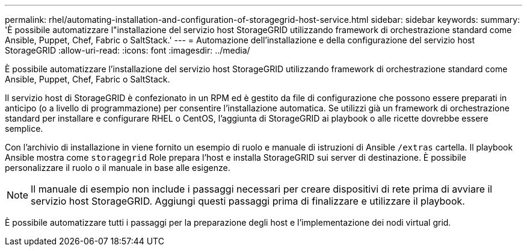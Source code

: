 ---
permalink: rhel/automating-installation-and-configuration-of-storagegrid-host-service.html 
sidebar: sidebar 
keywords:  
summary: 'È possibile automatizzare l"installazione del servizio host StorageGRID utilizzando framework di orchestrazione standard come Ansible, Puppet, Chef, Fabric o SaltStack.' 
---
= Automazione dell'installazione e della configurazione del servizio host StorageGRID
:allow-uri-read: 
:icons: font
:imagesdir: ../media/


[role="lead"]
È possibile automatizzare l'installazione del servizio host StorageGRID utilizzando framework di orchestrazione standard come Ansible, Puppet, Chef, Fabric o SaltStack.

Il servizio host di StorageGRID è confezionato in un RPM ed è gestito da file di configurazione che possono essere preparati in anticipo (o a livello di programmazione) per consentire l'installazione automatica. Se utilizzi già un framework di orchestrazione standard per installare e configurare RHEL o CentOS, l'aggiunta di StorageGRID ai playbook o alle ricette dovrebbe essere semplice.

Con l'archivio di installazione in viene fornito un esempio di ruolo e manuale di istruzioni di Ansible `/extras` cartella. Il playbook Ansible mostra come `storagegrid` Role prepara l'host e installa StorageGRID sui server di destinazione. È possibile personalizzare il ruolo o il manuale in base alle esigenze.


NOTE: Il manuale di esempio non include i passaggi necessari per creare dispositivi di rete prima di avviare il servizio host StorageGRID. Aggiungi questi passaggi prima di finalizzare e utilizzare il playbook.

È possibile automatizzare tutti i passaggi per la preparazione degli host e l'implementazione dei nodi virtual grid.
